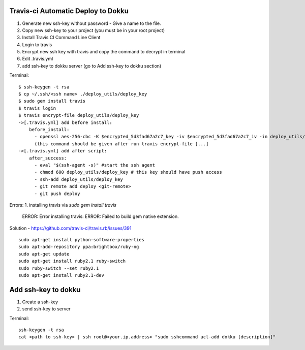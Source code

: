 Travis-ci Automatic Deploy to Dokku
-----------------------------------


1. Generate new ssh-key without password - Give a name to the file.
2. Copy new ssh-key to your project (you must be in your root project)
3. Install Travis CI Command Line Client
4. Login to travis
5. Encrypt new ssh key with travis and copy the command to decrypt in terminal
6. Edit .travis.yml
7. add ssh-key to dokku server (go to Add ssh-key to dokku section)


Terminal::

    $ ssh-keygen -t rsa
    $ cp ~/.ssh/<ssh name> ./deploy_utils/deploy_key
    $ sudo gem install travis
    $ travis login
    $ travis encrypt-file deploy_utils/deploy_key
    ->[.travis.yml] add before install:
        before_install:
          - openssl aes-256-cbc -K $encrypted_5d3fad67a2c7_key -iv $encrypted_5d3fad67a2c7_iv -in deploy_utils/deploy_key.enc -out deploy_utils/deploy_key -d
          (this command should be given after run travis encrypt-file [...]
    ->[.travis.yml] add after script:
        after_success:
          - eval "$(ssh-agent -s)" #start the ssh agent
          - chmod 600 deploy_utils/deploy_key # this key should have push access
          - ssh-add deploy_utils/deploy_key
          - git remote add deploy <git-remote>
          - git push deploy

Errors:
1. installing travis via `sudo gem install travis`

    ERROR:  Error installing travis:
    ERROR: Failed to build gem native extension.

Solution
- https://github.com/travis-ci/travis.rb/issues/391 ::

 sudo apt-get install python-software-properties
 sudo apt-add-repository ppa:brightbox/ruby-ng
 sudo apt-get update
 sudo apt-get install ruby2.1 ruby-switch
 sudo ruby-switch --set ruby2.1
 sudo apt-get install ruby2.1-dev


Add ssh-key to dokku
---------------------

1. Create a ssh-key
2. send ssh-key to server


Terminal::

    ssh-keygen -t rsa
    cat <path to ssh-key> | ssh root@<your.ip.address> "sudo sshcommand acl-add dokku [description]"
